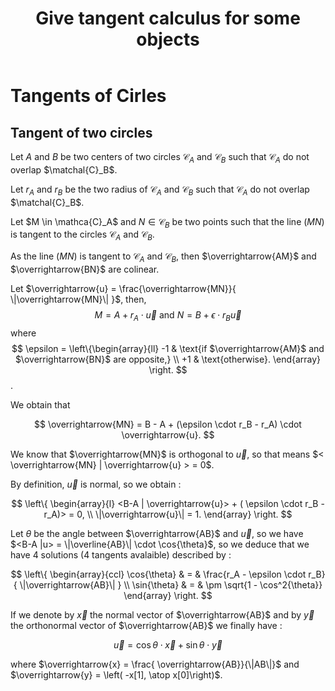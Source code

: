 #+TITLE: Give tangent calculus for some objects

# To generate the html documentation with mathemtics formula, execute the following command :
# emacs FILE.org -batch -f org-html-export-to-html --kill

#+OPTIONS: tex:dvipng


* Tangents of Cirles

** Tangent of two circles 

Let $A$ and $B$ be two centers of two circles $\mathcal{C}_A$ and 
$\mathcal{C}_B$ such that $\mathcal{C}_A$ do not overlap $\matchal{C}_B$.

Let $r_A$ and $r_B$ be the two radius of $\mathcal{C}_A$ and $\mathcal{C}_B$ such that $\mathcal{C}_A$ do not overlap $\matchal{C}_B$. 

Let $M \in \mathca{C}_A$ and $N \in \mathcal{C}_B$ be two points such that 
the line $(MN)$ is tangent to the circles $\mathcal{C}_A$ and $\mathcal{C}_B$.

As the line $(MN)$ is tangent to $\mathcal{C}_A$ and $\mathcal{C}_B$, then 
$\overrightarrow{AM}$ and $\overrightarrow{BN}$ are colinear.

Let $\overrightarrow{u} = \frac{\overrightarrow{MN}}{ \|\overrightarrow{MN}\| }$, then,
$$
M  = A + r_A \cdot \overrightarrow{u}
\text{ and }
N  = B + \epsilon \cdot r_B \overrightarrow{u}
$$
where
$$
\epsilon = \left\{\begin{array}{ll}
    -1 & \text{if $\overrightarrow{AM}$ and $\overrightarrow{BN}$ are opposite,} \\
    +1 & \text{otherwise}.
    \end{array}
\right.
$$.

We obtain that 

$$
\overrightarrow{MN} = B - A + (\epsilon \cdot r_B - r_A) \cdot \overrightarrow{u}.
$$

We know that $\overrightarrow{MN}$ is orthogonal to $\overrightarrow{u}$, so 
that means $< \overrightarrow{MN} | \overrightarrow{u} > = 0$. 

By definition, $\overrightarrow{u}$ is normal, so we obtain :

$$
\left\{ \begin{array}{l}
<B-A | \overrightarrow{u}> + ( \epsilon \cdot r_B - r_A)> = 0, \\
\|\overrightarrow{u}\| = 1.
\end{array}
\right.
$$

Let $\theta$ be the angle between $\overrightarrow{AB}$ and $\overrightarrow{u}$, so we have 
$<B-A |u> = \|\overline{AB}\| \cdot \cos{\theta}$, so we deduce that we
have 4 solutions (4 tangents avalaible) described by :

$$
\left\{ \begin{array}{ccl}
\cos{\theta} & = & \frac{r_A - \epsilon \cdot r_B}{ \|\overrightarrow{AB}\| } \\
\sin{\theta} & = & \pm \sqrt{1 - \cos^2{\theta}}
\end{array}
\right.
$$

If we denote by $\overrightarrow{x}$ the normal vector of $\overrightarrow{AB}$ and by $\overrightarrow{y}$ the orthonormal vector of $\overrightarrow{AB}$ we finally have :

$$
\overrightarrow{u} = \cos{\theta} \cdot \overrightarrow{x} + \sin{\theta} \cdot \overrightarrow{y} 
$$

where 
$\overrightarrow{x} = \frac{ \overrightarrow{AB}}{\|AB\|}$ and 
$\overrightarrow{y} = \left( -x[1], \atop x[0]\right)$.

